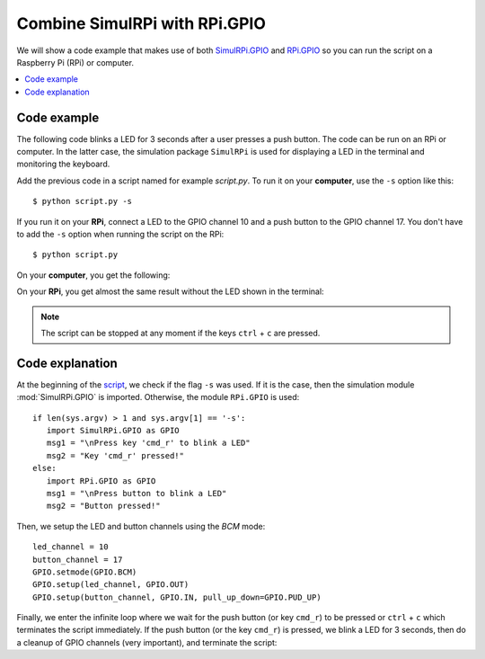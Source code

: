 ==============================
Combine SimulRPi with RPi.GPIO
==============================

We will show a code example that makes use of both `SimulRPi.GPIO`_ and
`RPi.GPIO`_ so you can run the script on a Raspberry Pi (RPi) or computer.

.. contents::
   :depth: 2
   :local:

Code example
============
The following code blinks a LED for 3 seconds after a user presses a push
button. The code can be run on an RPi or computer. In the latter case, the
simulation package ``SimulRPi`` is used for displaying a LED in the terminal
and monitoring the keyboard.

.. _script-label:

.. code-block:: python
   :emphasize-lines: 5, 9
   :caption: Script that blinks a LED for 3 seconds when a button (or the
             ``cmd_r`` key) is pressed

    import sys
    import time

    if len(sys.argv) > 1 and sys.argv[1] == '-s':
        import SimulRPi.GPIO as GPIO
        msg1 = "\nPress key 'cmd_r' to blink a LED"
        msg2 = "Key 'cmd_r' pressed!"
    else:
        import RPi.GPIO as GPIO
        msg1 = "\nPress button to blink a LED"
        msg2 = "Button pressed!"

    led_channel = 10
    button_channel = 17
    GPIO.setmode(GPIO.BCM)
    GPIO.setup(led_channel, GPIO.OUT)
    GPIO.setup(button_channel, GPIO.IN, pull_up_down=GPIO.PUD_UP)
    print(msg1)
    while True:
        try:
            if not GPIO.input(button_channel):
                print(msg2)
                start = time.time()
                while (time.time() - start) < 3:
                    GPIO.output(led_channel, GPIO.HIGH)
                    time.sleep(0.5)
                    GPIO.output(led_channel, GPIO.LOW)
                    time.sleep(0.5)
                break
        except KeyboardInterrupt:
            break
    GPIO.cleanup()

Add the previous code in a script named for example `script.py`. To run it on
your **computer**, use the ``-s`` option like this::

   $ python script.py -s

If you run it on your **RPi**, connect a LED to the GPIO channel 10 and a push
button to the GPIO channel 17. You don't have to add the ``-s`` option when
running the script on the RPi::

   $ python script.py

On your **computer**, you get the following:

.. code-block:: console
   :caption: Output for the script when it is run on a **computer** (blinking
             of the LED not shown)

   $ python script.py -s

   Press key 'cmd_r' to blink a LED
   Key 'cmd_r' pressed!

     🛑  [10]

On your **RPi**, you get almost the same result without the LED shown in the
terminal:

.. code-block:: console
   :caption: Output for the script when it is run on an **RPi**

   $ python script.py

   Press button to blink a LED
   Button pressed!

.. note::

   The script can be stopped at any moment if the keys ``ctrl`` + ``c`` are
   pressed.

Code explanation
================
At the beginning of the `script`_, we check if the flag ``-s`` was used. If it
is the case, then the simulation module :mod:`SimulRPi.GPIO` is imported.
Otherwise, the module ``RPi.GPIO`` is used::

   if len(sys.argv) > 1 and sys.argv[1] == '-s':
      import SimulRPi.GPIO as GPIO
      msg1 = "\nPress key 'cmd_r' to blink a LED"
      msg2 = "Key 'cmd_r' pressed!"
   else:
      import RPi.GPIO as GPIO
      msg1 = "\nPress button to blink a LED"
      msg2 = "Button pressed!"

Then, we setup the LED and button channels using the *BCM* mode::

   led_channel = 10
   button_channel = 17
   GPIO.setmode(GPIO.BCM)
   GPIO.setup(led_channel, GPIO.OUT)
   GPIO.setup(button_channel, GPIO.IN, pull_up_down=GPIO.PUD_UP)

Finally, we enter the infinite loop where we wait for the push button (or key
``cmd_r``) to be pressed or ``ctrl`` + ``c`` which terminates the script
immediately. If the push button (or the key ``cmd_r``) is pressed, we blink a
LED for 3 seconds, then do a cleanup of GPIO channels (very important), and
terminate the script:

.. code-block:: python
   :emphasize-lines: 14

   while True:
        try:
            if not GPIO.input(button_channel):
                print(msg2)
                start = time.time()
                while (time.time() - start) < 3:
                    GPIO.output(led_channel, GPIO.HIGH)
                    time.sleep(0.5)
                    GPIO.output(led_channel, GPIO.LOW)
                    time.sleep(0.5)
                break
        except KeyboardInterrupt:
            break
    GPIO.cleanup()

.. URLs
.. external links
.. _RPi.GPIO: https://pypi.org/project/RPi.GPIO/

.. internal links
.. _script: #script-label
.. _SimulRPi.GPIO: api_reference.html#module-SimulRPi.GPIO
